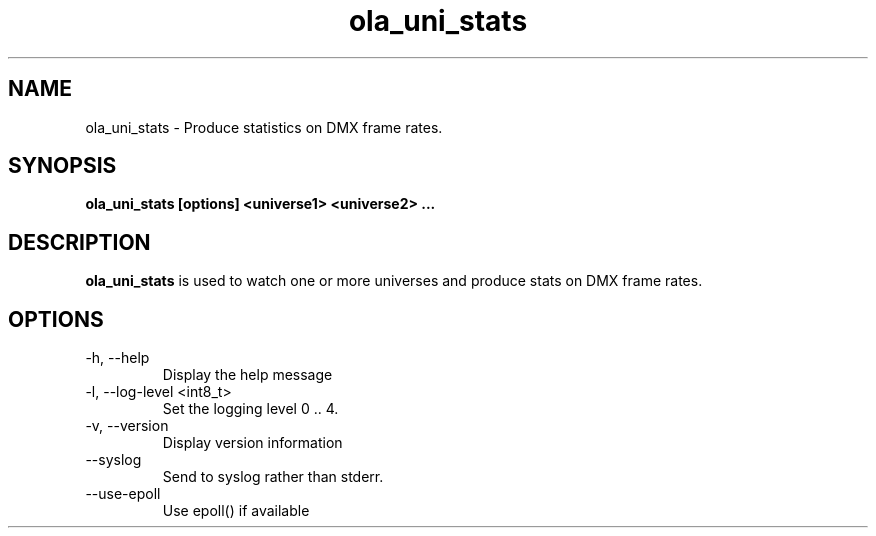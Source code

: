 .TH ola_uni_stats 1 "August 2014"
.SH NAME
ola_uni_stats \- Produce statistics on DMX frame rates.
.SH SYNOPSIS
.B ola_uni_stats [options] <universe1> <universe2> ...
.SH DESCRIPTION
.B ola_uni_stats
is used to watch one or more universes and produce stats on DMX frame rates.
.SH OPTIONS
.IP "-h, --help"
Display the help message
.IP "-l, --log-level <int8_t>"
Set the logging level 0 .. 4.
.IP "-v, --version"
Display version information
.IP "--syslog"
Send to syslog rather than stderr.
.IP "--use-epoll"
Use epoll() if available
